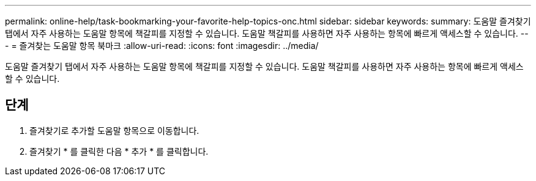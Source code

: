 ---
permalink: online-help/task-bookmarking-your-favorite-help-topics-onc.html 
sidebar: sidebar 
keywords:  
summary: 도움말 즐겨찾기 탭에서 자주 사용하는 도움말 항목에 책갈피를 지정할 수 있습니다. 도움말 책갈피를 사용하면 자주 사용하는 항목에 빠르게 액세스할 수 있습니다. 
---
= 즐겨찾는 도움말 항목 북마크
:allow-uri-read: 
:icons: font
:imagesdir: ../media/


[role="lead"]
도움말 즐겨찾기 탭에서 자주 사용하는 도움말 항목에 책갈피를 지정할 수 있습니다. 도움말 책갈피를 사용하면 자주 사용하는 항목에 빠르게 액세스할 수 있습니다.



== 단계

. 즐겨찾기로 추가할 도움말 항목으로 이동합니다.
. 즐겨찾기 * 를 클릭한 다음 * 추가 * 를 클릭합니다.

